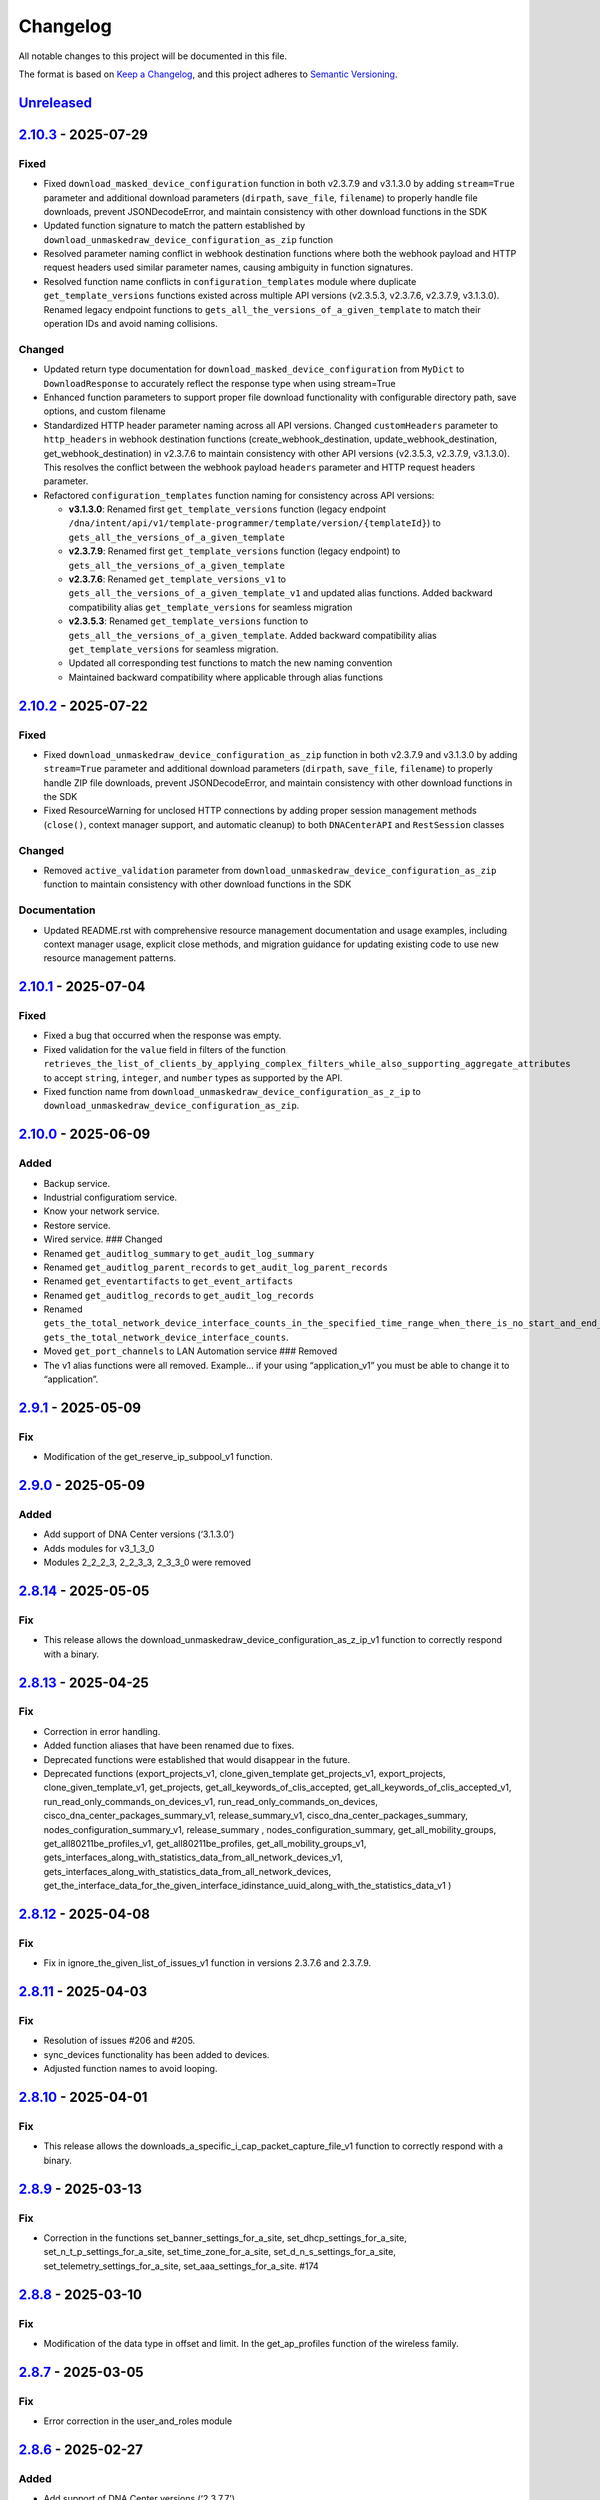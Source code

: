 Changelog
=========

All notable changes to this project will be documented in this file.

The format is based on `Keep a
Changelog <https://keepachangelog.com/en/1.0.0/>`__, and this project
adheres to `Semantic
Versioning <https://semver.org/spec/v2.0.0.html>`__.

`Unreleased <https://github.com/cisco-en-programmability/dnacentersdk/compare/v2.10.3...develop>`__
---------------------------------------------------------------------------------------------------

`2.10.3 <https://github.com/cisco-en-programmability/dnacentersdk/compare/v2.10.2...v2.10.3>`__ - 2025-07-29
------------------------------------------------------------------------------------------------------------

Fixed
~~~~~

- Fixed ``download_masked_device_configuration`` function in both
  v2.3.7.9 and v3.1.3.0 by adding ``stream=True`` parameter and
  additional download parameters (``dirpath``, ``save_file``,
  ``filename``) to properly handle file downloads, prevent
  JSONDecodeError, and maintain consistency with other download
  functions in the SDK
- Updated function signature to match the pattern established by
  ``download_unmaskedraw_device_configuration_as_zip`` function
- Resolved parameter naming conflict in webhook destination functions
  where both the webhook payload and HTTP request headers used similar
  parameter names, causing ambiguity in function signatures.
- Resolved function name conflicts in ``configuration_templates`` module
  where duplicate ``get_template_versions`` functions existed across
  multiple API versions (v2.3.5.3, v2.3.7.6, v2.3.7.9, v3.1.3.0).
  Renamed legacy endpoint functions to
  ``gets_all_the_versions_of_a_given_template`` to match their operation
  IDs and avoid naming collisions.

Changed
~~~~~~~

- Updated return type documentation for
  ``download_masked_device_configuration`` from ``MyDict`` to
  ``DownloadResponse`` to accurately reflect the response type when
  using stream=True
- Enhanced function parameters to support proper file download
  functionality with configurable directory path, save options, and
  custom filename
- Standardized HTTP header parameter naming across all API versions.
  Changed ``customHeaders`` parameter to ``http_headers`` in webhook
  destination functions (create_webhook_destination,
  update_webhook_destination, get_webhook_destination) in v2.3.7.6 to
  maintain consistency with other API versions (v2.3.5.3, v2.3.7.9,
  v3.1.3.0). This resolves the conflict between the webhook payload
  ``headers`` parameter and HTTP request headers parameter.
- Refactored ``configuration_templates`` function naming for consistency
  across API versions:

  - **v3.1.3.0**: Renamed first ``get_template_versions`` function
    (legacy endpoint
    ``/dna/intent/api/v1/template-programmer/template/version/{templateId}``)
    to ``gets_all_the_versions_of_a_given_template``
  - **v2.3.7.9**: Renamed first ``get_template_versions`` function
    (legacy endpoint) to ``gets_all_the_versions_of_a_given_template``
  - **v2.3.7.6**: Renamed ``get_template_versions_v1`` to
    ``gets_all_the_versions_of_a_given_template_v1`` and updated alias
    functions. Added backward compatibility alias
    ``get_template_versions`` for seamless migration
  - **v2.3.5.3**: Renamed ``get_template_versions`` function to
    ``gets_all_the_versions_of_a_given_template``. Added backward
    compatibility alias ``get_template_versions`` for seamless
    migration.
  - Updated all corresponding test functions to match the new naming
    convention
  - Maintained backward compatibility where applicable through alias
    functions

.. _section-1:

`2.10.2 <https://github.com/cisco-en-programmability/dnacentersdk/compare/v2.10.1...v2.10.2>`__ - 2025-07-22
------------------------------------------------------------------------------------------------------------

.. _fixed-1:

Fixed
~~~~~

- Fixed ``download_unmaskedraw_device_configuration_as_zip`` function in
  both v2.3.7.9 and v3.1.3.0 by adding ``stream=True`` parameter and
  additional download parameters (``dirpath``, ``save_file``,
  ``filename``) to properly handle ZIP file downloads, prevent
  JSONDecodeError, and maintain consistency with other download
  functions in the SDK
- Fixed ResourceWarning for unclosed HTTP connections by adding proper
  session management methods (``close()``, context manager support, and
  automatic cleanup) to both ``DNACenterAPI`` and ``RestSession``
  classes

.. _changed-1:

Changed
~~~~~~~

- Removed ``active_validation`` parameter from
  ``download_unmaskedraw_device_configuration_as_zip`` function to
  maintain consistency with other download functions in the SDK

Documentation
~~~~~~~~~~~~~

- Updated README.rst with comprehensive resource management
  documentation and usage examples, including context manager usage,
  explicit close methods, and migration guidance for updating existing
  code to use new resource management patterns.

.. _section-2:

`2.10.1 <https://github.com/cisco-en-programmability/dnacentersdk/compare/v2.10.0...v2.10.1>`__ - 2025-07-04
------------------------------------------------------------------------------------------------------------

.. _fixed-2:

Fixed
~~~~~

- Fixed a bug that occurred when the response was empty.
- Fixed validation for the ``value`` field in filters of the function
  ``retrieves_the_list_of_clients_by_applying_complex_filters_while_also_supporting_aggregate_attributes``
  to accept ``string``, ``integer``, and ``number`` types as supported
  by the API.
- Fixed function name from
  ``download_unmaskedraw_device_configuration_as_z_ip`` to
  ``download_unmaskedraw_device_configuration_as_zip``.

.. _section-3:

`2.10.0 <https://github.com/cisco-en-programmability/dnacentersdk/compare/v2.9.1...v2.10.0>`__ - 2025-06-09
-----------------------------------------------------------------------------------------------------------

Added
~~~~~

- Backup service.
- Industrial configuratiom service.
- Know your network service.
- Restore service.
- Wired service. ### Changed
- Renamed ``get_auditlog_summary`` to ``get_audit_log_summary``
- Renamed ``get_auditlog_parent_records`` to
  ``get_audit_log_parent_records``
- Renamed ``get_eventartifacts`` to ``get_event_artifacts``
- Renamed ``get_auditlog_records`` to ``get_audit_log_records``
- Renamed
  ``gets_the_total_network_device_interface_counts_in_the_specified_time_range_when_there_is_no_start_and_end_time_specified_returns_the_latest_interfaces_total_count``\ to
  ``gets_the_total_network_device_interface_counts``.
- Moved ``get_port_channels`` to LAN Automation service ### Removed
- The v1 alias functions were all removed. Example… if your using
  “application_v1” you must be able to change it to “application”.

.. _section-4:

`2.9.1 <https://github.com/cisco-en-programmability/dnacentersdk/compare/v2.9.0...v2.9.1>`__ - 2025-05-09
---------------------------------------------------------------------------------------------------------

Fix
~~~

- Modification of the get_reserve_ip_subpool_v1 function.

.. _section-5:

`2.9.0 <https://github.com/cisco-en-programmability/dnacentersdk/compare/v2.8.14...v2.9.0>`__ - 2025-05-09
----------------------------------------------------------------------------------------------------------

.. _added-1:

Added
~~~~~

- Add support of DNA Center versions (‘3.1.3.0’)
- Adds modules for v3_1_3_0
- Modules 2_2_2_3, 2_2_3_3, 2_3_3_0 were removed

.. _section-6:

`2.8.14 <https://github.com/cisco-en-programmability/dnacentersdk/compare/v2.8.13...v2.8.14>`__ - 2025-05-05
------------------------------------------------------------------------------------------------------------

.. _fix-1:

Fix
~~~

- This release allows the
  download_unmaskedraw_device_configuration_as_z_ip_v1 function to
  correctly respond with a binary.

.. _section-7:

`2.8.13 <https://github.com/cisco-en-programmability/dnacentersdk/compare/v2.8.12...v2.8.13>`__ - 2025-04-25
------------------------------------------------------------------------------------------------------------

.. _fix-2:

Fix
~~~

- Correction in error handling.
- Added function aliases that have been renamed due to fixes.
- Deprecated functions were established that would disappear in the
  future.
- Deprecated functions (export_projects_v1, clone_given_template
  get_projects_v1, export_projects, clone_given_template_v1,
  get_projects, get_all_keywords_of_clis_accepted,
  get_all_keywords_of_clis_accepted_v1,
  run_read_only_commands_on_devices_v1,
  run_read_only_commands_on_devices,
  cisco_dna_center_packages_summary_v1, release_summary_v1,
  cisco_dna_center_packages_summary, nodes_configuration_summary_v1,
  release_summary , nodes_configuration_summary,
  get_all_mobility_groups, get_all80211be_profiles_v1,
  get_all80211be_profiles, get_all_mobility_groups_v1,
  gets_interfaces_along_with_statistics_data_from_all_network_devices_v1,
  gets_interfaces_along_with_statistics_data_from_all_network_devices,
  get_the_interface_data_for_the_given_interface_idinstance_uuid_along_with_the_statistics_data_v1
  )

.. _section-8:

`2.8.12 <https://github.com/cisco-en-programmability/dnacentersdk/compare/v2.8.11...v2.8.12>`__ - 2025-04-08
------------------------------------------------------------------------------------------------------------

.. _fix-3:

Fix
~~~

- Fix in ignore_the_given_list_of_issues_v1 function in versions 2.3.7.6
  and 2.3.7.9.

.. _section-9:

`2.8.11 <https://github.com/cisco-en-programmability/dnacentersdk/compare/v2.8.10...v2.8.11>`__ - 2025-04-03
------------------------------------------------------------------------------------------------------------

.. _fix-4:

Fix
~~~

- Resolution of issues #206 and #205.
- sync_devices functionality has been added to devices.
- Adjusted function names to avoid looping.

.. _section-10:

`2.8.10 <https://github.com/cisco-en-programmability/dnacentersdk/compare/v2.8.9...v2.8.10>`__ - 2025-04-01
-----------------------------------------------------------------------------------------------------------

.. _fix-5:

Fix
~~~

- This release allows the
  downloads_a_specific_i_cap_packet_capture_file_v1 function to
  correctly respond with a binary.

.. _section-11:

`2.8.9 <https://github.com/cisco-en-programmability/dnacentersdk/compare/v2.8.8...v2.8.9>`__ - 2025-03-13
---------------------------------------------------------------------------------------------------------

.. _fix-6:

Fix
~~~

- Correction in the functions set_banner_settings_for_a_site,
  set_dhcp_settings_for_a_site, set_n_t_p_settings_for_a_site,
  set_time_zone_for_a_site, set_d_n_s_settings_for_a_site,
  set_telemetry_settings_for_a_site, set_aaa_settings_for_a_site. #174

.. _section-12:

`2.8.8 <https://github.com/cisco-en-programmability/dnacentersdk/compare/v2.8.7...v2.8.8>`__ - 2025-03-10
---------------------------------------------------------------------------------------------------------

.. _fix-7:

Fix
~~~

- Modification of the data type in offset and limit. In the
  get_ap_profiles function of the wireless family.

.. _section-13:

`2.8.7 <https://github.com/cisco-en-programmability/dnacentersdk/compare/v2.8.6...v2.8.7>`__ - 2025-03-05
---------------------------------------------------------------------------------------------------------

.. _fix-8:

Fix
~~~

- Error correction in the user_and_roles module

.. _section-14:

`2.8.6 <https://github.com/cisco-en-programmability/dnacentersdk/compare/v2.8.5...v2.8.6>`__ - 2025-02-27
---------------------------------------------------------------------------------------------------------

.. _added-2:

Added
~~~~~

- Add support of DNA Center versions (‘2.3.7.7’)

.. _section-15:

`2.8.5 <https://github.com/cisco-en-programmability/dnacentersdk/compare/v2.8.4...v2.8.5>`__ - 2025-02-21
---------------------------------------------------------------------------------------------------------

.. _fix-9:

Fix
~~~

- correction in the request validation structures. In the
  deploy_template functions in version 1 and 2. In 2.3.5.3, 2.3.7.6 and
  2.3.7.9.

.. _section-16:

`2.8.4 <https://github.com/cisco-en-programmability/dnacentersdk/compare/v2.8.3...v2.8.4>`__ - 2025-02-17
---------------------------------------------------------------------------------------------------------

.. _fix-10:

Fix
~~~

- fix in create_webhook_destination, update_webhook_destination,
  get_webhook_destination functions. In versions 2.3.7.6 and 2.3.7.9.

.. _section-17:

`2.8.3 <https://github.com/cisco-en-programmability/dnacentersdk/compare/v2.8.2...v2.8.3>`__ - 2025-01-23
---------------------------------------------------------------------------------------------------------

.. _fix-11:

Fix
~~~

- Issues #188 and #189 have been resolved.
- Alias have been adjusted for backward compatibility.
- Some functions were changed in versions 2.3.7.6 and 2.3.7.9 to handle
  files.

.. _added-3:

Added
~~~~~

- Cisco_IMC module added

.. _section-18:

`2.8.2 <https://github.com/cisco-en-programmability/dnacentersdk/compare/v2.8.1...v2.8.2>`__ - 2025-01-15
---------------------------------------------------------------------------------------------------------

.. _fix-12:

Fix
~~~

- A new alias function has been added to maintain compatibility with
  event_management in versions 2.3.7.6 and 2.3.7.9.
- The new function is get_eventartifacts which was already present in
  previous versions but was changed to get_event_artifacts in 2.3.7.6
  and 2.3.7.9.
- issues #186

.. _section-19:

`2.8.1 <https://github.com/cisco-en-programmability/dnacentersdk/compare/v2.8.0...v2.8.1>`__ - 2025-01-13
---------------------------------------------------------------------------------------------------------

.. _fix-13:

Fix
~~~

- changing the api version in the configuration files
- Resolved issue #174
- removal of -v1 from reference urls in the documentation
- Fixed a bug in site_design in the uploads_floor_image function in
  versions 2.3.7.6 and 2.3.7.9.

.. _section-20:

`2.8.0 <https://github.com/cisco-en-programmability/dnacentersdk/compare/v2.7.7...v2.8.0>`__ - 2024-12-11
---------------------------------------------------------------------------------------------------------

.. _added-4:

Added
~~~~~

- Add support of DNA Center versions (‘2.3.7.9’)
- Adds modules for v2_3_7_9

.. _section-21:

`2.7.7 <https://github.com/cisco-en-programmability/dnacentersdk/compare/v2.7.6...v2.7.7>`__ - 2024-11-19
---------------------------------------------------------------------------------------------------------

Bug fix
~~~~~~~

- The get_templates_details function was added because it was named
  incorrectly.There was an “s” missing from the word templates.

.. _section-22:

`2.7.6 <https://github.com/cisco-en-programmability/dnacentersdk/compare/v2.7.5...v2.7.6>`__ - 2024-11-12
---------------------------------------------------------------------------------------------------------

ADD
~~~

- authentication_management module added

.. _section-23:

`2.7.5 <https://github.com/cisco-en-programmability/dnacentersdk/compare/v2.7.4...v2.7.5>`__ - 2024-11-11
---------------------------------------------------------------------------------------------------------

.. _add-1:

ADD
~~~

- The use of alias in the functions was implemented
- The User Agent parameter was added
- New Modules Such As (ai_endpoint_analytics,
  cisco_trusted_certificates, disaster_revery) were Added

.. _section-24:

`2.7.4 <https://github.com/cisco-en-programmability/dnacentersdk/compare/v2.7.3...v2.7.4>`__ - 2024-09-17
---------------------------------------------------------------------------------------------------------

- Add multipart parameter for file upload in
  site_design:uploads_floor_image.

.. _section-25:

`2.7.3 <https://github.com/cisco-en-programmability/dnacentersdk/compare/v2.7.2...v2.7.3>`__ - 2024-08-19
---------------------------------------------------------------------------------------------------------

- Refactor error message construction in ApiError class
- Injection for requests.Session ### Fixed
- Fixed a problem when exporting the environment variable verify
- Update offset and limit parameter type to support int and str value
- ``accept_cisco_ise_server_certificate_for_cisco_ise_server_integration``
  accept empty payload {} to retry
- Update memberToTags from list to object in ``updates_tag_membership``
- Update offset and limit parameter type to support int and str value

.. _section-26:

`2.7.2 <https://github.com/cisco-en-programmability/dnacentersdk/compare/v2.7.1...v2.7.2>`__ - 2024-08-09
---------------------------------------------------------------------------------------------------------

- Update User-Agent header in RestSession
- Update requirements:

  - python = “^3.8”
  - requests = “^2.32.0”
  - readthedocs-sphinx-search = “^0.3.2” ### Fixed

- Fix function names in 2.3.7.6 ``user_and_roles``

  - From add_role_ap_i to add_role_api
  - From get_a_a_a_attribute_ap_i to get_aaa_attribute_api
  - From get_permissions_ap_i to get_permissions_api
  - From delete_role_ap_i to delete_role_api
  - From get_roles_ap_i to get_roles_api
  - From get_users_ap_i to get_users_api
  - From add_user_ap_i to add_user_api
  - From update_user_ap_i to update_user_api
  - From delete_user_ap_i to delete_user_api
  - From get_external_authentication_setting_ap_i to
    get_external_authentication_setting_api
  - From manage_external_authentication_setting_ap_i to
    manage_external_authentication_setting_api
  - From get_external_authentication_servers_ap_i to
    get_external_authentication_servers_api
  - From add_and_update_a_a_a_attribute_ap_i to
    add_and_update_aaa_attribute_api
  - From delete_a_a_a_attribute_ap_i to delete_aaa_attribute_api
  - From get_a_a_a_attribute_ap_i to get_aaa_attribute_api

.. _section-27:

`2.7.1 <https://github.com/cisco-en-programmability/dnacentersdk/compare/v2.7.0...v2.7.1>`__ - 2024-05-31
---------------------------------------------------------------------------------------------------------

.. _fixed-3:

Fixed
~~~~~

- Updated package version retrieval method from pkg_resources to
  importlib.metadata.

.. _section-28:

`2.7.0 <https://github.com/cisco-en-programmability/dnacentersdk/compare/v2.6.11...v2.7.0>`__ - 2024-05-31
----------------------------------------------------------------------------------------------------------

.. _added-5:

Added
~~~~~

- Add support of DNA Center versions (‘2.3.7.6’)
- Adds modules for v2_3_7_6 ### Changed
- The future library was removed
- The past library was removed
- Changed str to str
- Requirements updated ### Fixed
- Fix headers in ``create_webhook_destination`` and
  ``update_webhook_destination``

.. _section-29:

`2.6.11 <https://github.com/cisco-en-programmability/dnacentersdk/compare/v2.6.10...v2.6.11>`__ - 2023-01-10
------------------------------------------------------------------------------------------------------------

.. _fixed-4:

Fixed
~~~~~

- Configuration template import template - check_type error #142 -
  Fixing required schema.
- Updating request version. Issue #132

.. _section-30:

`2.6.10 <https://github.com/cisco-en-programmability/dnacentersdk/compare/v2.6.9...v2.6.10>`__ - 2023-11-10
-----------------------------------------------------------------------------------------------------------

.. _fixed-5:

Fixed
~~~~~

- Fixed params in 2.3.5.3 claim_a_device_to_a_site from interfaceName to
  ipInterfaceName
- Fixed params in 2.3.5.3 claim_a_device_to_a_site from vlanID to vlanId

.. _section-31:

`2.6.9 <https://github.com/cisco-en-programmability/dnacentersdk/compare/v2.6.8...v2.6.9>`__ - 2023-09-20
---------------------------------------------------------------------------------------------------------

.. _changed-2:

Changed
~~~~~~~

- AP port assignment API not working with DNAC APIs of 2.3.3.0 #126,
  Documetion bug, extra-space in enum.

.. _section-32:

`2.6.8 <https://github.com/cisco-en-programmability/dnacentersdk/compare/v2.6.7...v2.6.8>`__ - 2023-09-12
---------------------------------------------------------------------------------------------------------

.. _changed-3:

Changed
~~~~~~~

- 2_3_3_0 sda sevice ``add_vn`` method update.

.. _section-33:

`2.6.7 <https://github.com/cisco-en-programmability/dnacentersdk/compare/v2.6.6...v2.6.7>`__ - 2023-08-25
---------------------------------------------------------------------------------------------------------

.. _changed-4:

Changed
~~~~~~~

- Update readthedocs settings

.. _section-34:

`2.6.6 <https://github.com/cisco-en-programmability/dnacentersdk/compare/v2.6.5...v2.6.6>`__ - 2023-07-10
---------------------------------------------------------------------------------------------------------

.. _changed-5:

Changed
~~~~~~~

- Change requests-toolbelt minimum version #101

.. _section-35:

`2.6.5 <https://github.com/cisco-en-programmability/dnacentersdk/compare/v2.6.4...v2.6.5>`__ - 2023-05-29
---------------------------------------------------------------------------------------------------------

.. _changed-6:

Changed
~~~~~~~

- user_and_roles::Unable to use user and roles module. #112

.. _section-36:

`2.6.4 <https://github.com/cisco-en-programmability/dnacentersdk/compare/v2.6.3...v2.6.4>`__ - 2023-05-25
---------------------------------------------------------------------------------------------------------

.. _changed-7:

Changed
~~~~~~~

- SDK implementation for API Add Edge Device to Sda fabric on DNAC
  Version 2.3.3.0 inconsistent with previous DNAC versions
  implementation #90
- Documentatin links updated.
- EoX turns to Eox
- SDK function for version 2.3.3.x (v2_3_3_0 /device_onboarding_pnp.py)
  input requirment does not match with API schema from dnac, #103
- Function name changed to assign_device_credential_to_site in
  DNAC2.3.5.0(dnacentersdk/api/v2_3_5_3/network_settings.py) #107
- Function names changed in v2.3.5.0 libs all function got added with 2
  though no change in DNAC APIs #106
- 2.3.3.0 LAN Automation function names are incorrect #105
- Function name changed in 2.3.3.0 from update_ssid_to_ip_pool_mapping
  to update_ssid_to_ip_pool_mapping2 #104
- SDK function for version 2.3.3.x (v2_3_3_0 /device_onboarding_pnp.py)
  input requirment does not match with API schema from dnac, #103
- Poor naming of function: v2_3_5_3/authentication_management.py :
  ``authentication_ap_i( #102``

.. _section-37:

`2.6.3 <https://github.com/cisco-en-programmability/dnacentersdk/compare/v2.6.2...v2.6.3>`__ - 2023-04-28
---------------------------------------------------------------------------------------------------------

.. _changed-8:

Changed
~~~~~~~

- SDK implementation for API Add Edge Device to Sda fabric on DNAC
  Version 2.3.3.0 inconsistent with previous DNAC versions
  implementation #90

- Actual error message was not being used in case of exceptions #98

- SDA :: add_default_authentication_profile #97

- DNA_CENTER_VERIFY not being imported correctly from the environment
  #92, now you can export this as:

  .. code:: zsh

       export DNA_CENTER_VERIFY=false
       export DNA_CENTER_VERIFY=true

  .. rubric:: `2.6.2 <https://github.com/cisco-en-programmability/dnacentersdk/compare/v2.6.1...v2.6.2>`__
     - 2023-04-25
     :name: section-38

  .. rubric:: Changed
     :name: changed-9

- Add ``issue`` family on 2.3.3.0

.. _section-39:

`2.6.1 <https://github.com/cisco-en-programmability/dnacentersdk/compare/v2.6.0...v2.6.1>`__ - 2023-04-12
---------------------------------------------------------------------------------------------------------

.. _changed-10:

Changed
~~~~~~~

- Remove some families bug in 2.3.3.0
- Correct families names in 2.3.5.3
- Removing duplicate params

.. _section-40:

`2.6.0 <https://github.com/cisco-en-programmability/dnacentersdk/compare/v2.5.6...v2.6.0>`__ - 2023-04-12
---------------------------------------------------------------------------------------------------------

.. _added-6:

Added
~~~~~

- Add support of DNA Center versions (‘2.3.5.3’)
- Adds modules for v2_3_5_3

.. _section-41:

`2.5.6 <https://github.com/cisco-en-programmability/dnacentersdk/compare/v2.5.5...v2.5.6>`__ - 2023-01-10
---------------------------------------------------------------------------------------------------------

.. _added-7:

Added
~~~~~

- Compatibility matrix added in ``readme.rst``

.. _fixed-6:

Fixed
~~~~~

- Offset and limit now support str and int

  - dnacentersdk.api.v2_3_3_0.application_policy
  - dnacentersdk.api.v2_3_3_0.applications
  - dnacentersdk.api.v2_3_3_0.compliance
  - dnacentersdk.api.v2_3_3_0.configuration_templates
  - dnacentersdk.api.v2_3_3_0.device_onboarding_pnp
  - dnacentersdk.api.v2_3_3_0.device_replacement
  - dnacentersdk.api.v2_3_3_0.devices
  - dnacentersdk.api.v2_3_3_0.discovery
  - dnacentersdk.api.v2_3_3_0.event_management
  - dnacentersdk.api.v2_3_3_0.health_and_performance
  - dnacentersdk.api.v2_3_3_0.lan_automation
  - dnacentersdk.api.v2_3_3_0.licenses
  - dnacentersdk.api.v2_3_3_0.network_settings
  - dnacentersdk.api.v2_3_3_0.path_trace
  - dnacentersdk.api.v2_3_3_0.site_design
  - dnacentersdk.api.v2_3_3_0.sites
  - dnacentersdk.api.v2_3_3_0.software_image_management_swim
  - dnacentersdk.api.v2_3_3_0.tag
  - dnacentersdk.api.v2_3_3_0.task

.. _section-42:

`2.5.5 <https://github.com/cisco-en-programmability/dnacentersdk/compare/v2.5.4...v2.5.5>`__ - 2022-11-17
---------------------------------------------------------------------------------------------------------

.. _fixed-7:

Fixed
~~~~~

- Removed enum in
  ``dnacentersdk.api.v2_3_3_0.sda.add_default_authentication_profile``:

  - authenticateTemplateName

- Added Dict_of_str function call in custom_caller headers

.. _section-43:

`2.5.4 <https://github.com/cisco-en-programmability/dnacentersdk/compare/v2.5.3...v2.5.4>`__ - 2022-08-11
---------------------------------------------------------------------------------------------------------

.. _added-8:

Added
~~~~~

- New function on ``fabric_wireless`` for v2_3_3_0.

  - ``add_ssid_to_ip_pool_mapping``

.. _section-44:

`2.5.3 <https://github.com/cisco-en-programmability/dnacentersdk/compare/v2.5.2...v2.5.3>`__ - 2022-08-09
---------------------------------------------------------------------------------------------------------

.. _fixed-8:

Fixed
~~~~~

- ``virtualNetwork`` on ``sda.adds_border_device`` parameter comes from
  ``array`` to ``object``.
- Parameters ``borderWithExternalConnectivity`` and
  ``connectedToInternet`` on ``sda.adds_border_device`` comes from
  ``boolean`` to ``string``.

.. _section-45:

`2.5.2 <https://github.com/cisco-en-programmability/dnacentersdk/compare/v2.5.1...v2.5.2>`__ - 2022-07-29
---------------------------------------------------------------------------------------------------------

.. _fixed-9:

Fixed
~~~~~

- Removed enum in ``sda``.\ ``adds_border_device``:

  - externalDomainRoutingProtocolName

- Removed enum in ``sda``.\ ``add_multicast_in_sda_fabric``:

  - multicastMethod

- Removed enum in ``site_design``.\ ``provision_nfv``:

  - linkType

- Removed enum in ``sda``.\ ``add_transit_peer_network``:

  - routingProtocolName

- Removed enum in ``network_settings``.\ ``update_network`` and
  ``network_settings``.\ ``create_network``:

  - ipAddress
  - sharedSecret
  - domainName
  - primaryIpAddress
  - secondaryIpAddress
  - network
  - servers

.. _section-46:

`2.5.1 <https://github.com/cisco-en-programmability/dnacentersdk/compare/v2.5.0...v2.5.1>`__ - 2022-07-12
---------------------------------------------------------------------------------------------------------

.. _fixed-10:

Fixed
~~~~~

- Fixed enum in ``network_global``.\ ``create_global_pool``:

  - IpAddressSpace

.. _section-47:

`2.5.0 <https://github.com/cisco-en-programmability/dnacentersdk/compare/v2.4.11...v2.5.0>`__ - 2022-06-20
----------------------------------------------------------------------------------------------------------

.. _added-9:

Added
~~~~~

- Add support of DNA Center versions (‘2.3.3.0’)
- Adds modules for v2_3_3_0

.. _section-48:

`2.4.11 <https://github.com/cisco-en-programmability/dnacentersdk/compare/v2.4.10...v2.4.11>`__ - 2022-06-15
------------------------------------------------------------------------------------------------------------

.. _fixed-11:

Fixed
~~~~~

- Improved the way of reading the following env variables:

  - wait_on_rate_limit
  - verify
  - debug

.. _section-49:

`2.4.10 <https://github.com/cisco-en-programmability/dnacentersdk/compare/v2.4.9...v2.4.10>`__ - 2022-05-12
-----------------------------------------------------------------------------------------------------------

.. _added-10:

Added
~~~~~

- Add following parameters to
  ``delete_ip_pool_from_sda_virtual_network`` and
  ``get_ip_pool_from_sda_virtual_network``:

  - site_name_hierarchy

.. _section-50:

`2.4.9 <https://github.com/cisco-en-programmability/dnacentersdk/compare/v2.4.8...v2.4.9>`__ - 2022-04-20
---------------------------------------------------------------------------------------------------------

.. _added-11:

Added
~~~~~

- Add following parameters to ``claim_a_device_to_a_site``:

  - gateway
  - imageId
  - ipInterfaceName
  - rfProfile
  - staticIP
  - subnetMask
  - vlanId

.. _section-51:

`2.4.8 <https://github.com/cisco-en-programmability/dnacentersdk/compare/v2.4.7...v2.4.8>`__ - 2022-03-23
---------------------------------------------------------------------------------------------------------

.. _added-12:

Added
~~~~~

- Add ``DownloadResponse`` class that wraps the
  ``urllib3.response.HTTPResponse``.
- Add ``filename`` optional parameter to the following functions:

  - dnacentersdk.api.v1_2_10.file.File.download_a_file_by_fileid
  - dnacentersdk.api.v1_3_0.file.File.download_a_file_by_fileid
  - dnacentersdk.api.v1_3_1.file.File.download_a_file_by_fileid
  - dnacentersdk.api.v1_3_3.file.File.download_a_file_by_fileid
  - dnacentersdk.api.v2_1_1.file.File.download_a_file_by_fileid
  - dnacentersdk.api.v2_1_2.file.File.download_a_file_by_fileid
  - dnacentersdk.api.v2_1_2.reports.Reports.download_report_content
  - dnacentersdk.api.v2_2_2_3.file.File.download_a_file_by_fileid
  - dnacentersdk.api.v2_2_2_3.reports.Reports.download_report_content
  - dnacentersdk.api.v2_2_3_3.file.File.download_a_file_by_fileid
  - dnacentersdk.api.v2_2_3_3.reports.Reports.download_report_content

.. _changed-11:

Changed
~~~~~~~

- Change the response of the following funtions from
  ``urllib3.response.HTTPResponse`` to a wrapper ``DownloadResponse``.

  - dnacentersdk.api.v1_2_10.file.File.download_a_file_by_fileid
  - dnacentersdk.api.v1_3_0.file.File.download_a_file_by_fileid
  - dnacentersdk.api.v1_3_1.file.File.download_a_file_by_fileid
  - dnacentersdk.api.v1_3_3.file.File.download_a_file_by_fileid
  - dnacentersdk.api.v2_1_1.file.File.download_a_file_by_fileid
  - dnacentersdk.api.v2_1_2.file.File.download_a_file_by_fileid
  - dnacentersdk.api.v2_1_2.reports.Reports.download_report_content
  - dnacentersdk.api.v2_2_2_3.file.File.download_a_file_by_fileid
  - dnacentersdk.api.v2_2_2_3.reports.Reports.download_report_content
  - dnacentersdk.api.v2_2_3_3.file.File.download_a_file_by_fileid
  - dnacentersdk.api.v2_2_3_3.reports.Reports.download_report_content

.. _section-52:

`2.4.7 <https://github.com/cisco-en-programmability/dnacentersdk/compare/v2.4.6...v2.4.7>`__ - 2022-03-22
---------------------------------------------------------------------------------------------------------

.. _added-13:

Added
~~~~~

- Add ``rfProfile`` parameter for request body struct of
  ``claim_a_device_to_a_site``.

.. _section-53:

`2.4.6 <https://github.com/cisco-en-programmability/dnacentersdk/compare/v2.4.5...v2.4.6>`__ - 2022-03-14
---------------------------------------------------------------------------------------------------------

.. _changed-12:

Changed
~~~~~~~

- Update the type of the ``externalConnectivitySettings``\ from object
  to list in sda.adds_border_device
- ``interfaceName`` is now part of the structure of
  ``externalConnectivitySettings`` in sda.adds_border_device
- ``externalAutonomouSystemNumber`` is now part of the structure of
  ``externalConnectivitySettings`` in sda.adds_border_device
- ``l3Handoff`` is now part of the structure of
  ``externalConnectivitySettings`` in sda.adds_border_device
- Update the type of the ``l3Handoff``\ from object to list in
  sda.adds_border_device
- ``virtualNetwork`` is now part of the structure of ``l3Handoff`` in
  sda.adds_border_device
- ``virtualNetworkName`` is now part of the structure of
  ``virtualNetwork`` in sda.adds_border_device
- ``vlanId`` is now part of the structure of ``virtualNetwork`` in
  sda.adds_border_device
- Update models validators of Cisco DNA Center API v2.2.3.3 files for
  the following functions:

  - sda.adds_border_device

.. _section-54:

`2.4.5 <https://github.com/cisco-en-programmability/dnacentersdk/compare/v2.4.4...v2.4.5>`__ - 2022-02-01
---------------------------------------------------------------------------------------------------------

.. _changed-13:

Changed
~~~~~~~

- Adds parameter ``id`` to devices.sync_devices for Cisco DNA Center API
  v2.2.3.3

- Update response documentation of Cisco DNA Center API v2.2.3.3 files

  - fabric_wireless.add_ssid_to_ip_pool_mapping
  - fabric_wireless.update_ssid_to_ip_pool_mapping
  - fabric_wireless.add_w_l_c_to_fabric_domain
  - wireless.ap_provision
  - wireless.create_update_dynamic_interface

- Update models validators of Cisco DNA Center API v2.2.3.3 files for
  the following functions:

  - devices.sync_devices

.. _section-55:

`2.4.4 <https://github.com/cisco-en-programmability/dnacentersdk/compare/v2.4.3...v2.4.4>`__ - 2022-01-31
---------------------------------------------------------------------------------------------------------

.. _changed-14:

Changed
~~~~~~~

- Update response documentation of Cisco DNA Center API v2.2.3.3 files

  - application_policy.get_applications
  - device_onboarding_pnp.get_device_list

- Adds parameters ``payload`` and ``active_validation`` to the following
  functions for Cisco DNA Center API v2.2.3.3:

  - site_design.create_floormap
  - site_design.update_floormap

- Update models validators of Cisco DNA Center API v2.2.3.3 files for
  the following functions:

  - site_design.create_floormap
  - site_design.update_floormap
  - application_policy.create_application

.. _fixed-12:

Fixed
~~~~~

- Removed an extra parameter in the call of
  ``VERIFY_STRING_ENVIRONMENT_VARIABLE``

.. _added-14:

Added
~~~~~

- Adds parameters ``hostname``, ``imageInfo`` and ``configInfo`` to
  device_onboarding_pnp.pnp_device_claim_to_site

.. _section-56:

`2.4.3 <https://github.com/cisco-en-programmability/dnacentersdk/compare/v2.4.2...v2.4.3>`__ - 2022-01-19
---------------------------------------------------------------------------------------------------------

.. _fixed-13:

Fixed
~~~~~

- DNACenterAPI constructor allows for optional arguments
  `#37 <https://github.com/cisco-en-programmability/dnacentersdk/issues/37>`__

.. _changed-15:

Changed
~~~~~~~

- Update requirements
- Adds env variables support for import before/after importing
  DNACenterAPI
- Adds tests for env variables before/after DNACenterAPI import

.. _section-57:

`2.4.2 <https://github.com/cisco-en-programmability/dnacentersdk/compare/v2.4.1...v2.4.2>`__ - 2021-12-14
---------------------------------------------------------------------------------------------------------

.. _fixed-14:

Fixed
~~~~~

- Fix add_members_to_the_tag and retrieves_all_network_devices json
  schemas. ### Updated
- Update json schemas for models/validators and
  tests/models/models/validators

.. _section-58:

`2.4.1 <https://github.com/cisco-en-programmability/dnacentersdk/compare/v2.4.0...v2.4.1>`__ - 2021-12-01
---------------------------------------------------------------------------------------------------------

.. _changed-16:

Changed
~~~~~~~

- Update to match checksum

.. _section-59:

`2.4.0 <https://github.com/cisco-en-programmability/dnacentersdk/compare/v2.3.3...v2.4.0>`__ - 2021-12-01
---------------------------------------------------------------------------------------------------------

.. _added-15:

Added
~~~~~

- Add support of DNA Center versions (‘2.2.3.3’)
- Add ``retrieves_all_network_devices`` funtion

.. _changed-17:

Changed
~~~~~~~

- Included support for DNAC 2.2.3.3 files
- Update function names:

  - Rename ``devices.add_device2`` to ``devices.add_device``
  - Rename ``devices.is_valid_add_device2`` to
    ``devices.is_valid_add_device`` in tests
  - Rename ``devices.test_add_device2`` to ``devices.test_add_device``
    in tests
  - Rename ``devices.add_device2_default_val`` to
    ``devices.add_device_default_val`` in tests

- Update missing dnac 2.2.3.3 files

.. _section-60:

`2.3.3 <https://github.com/cisco-en-programmability/dnacentersdk/compare/v2.3.2...v2.3.3>`__ - 2021-11-24
---------------------------------------------------------------------------------------------------------

.. _changed-18:

Changed
~~~~~~~

- Changes to ``configuration_templates`` functions:

  - Add ``payload`` and ``active_validation`` parameters to
    ``clone_given_template`` function
  - Change type from ``dict`` to ``list`` for parameter ``templates`` in
    ``create_project``
  - Change type from ``dict`` to ``list`` for parameter ``templates`` in
    ``update_project``
  - Change type from ``(list, dict)`` to ``basesting`` for parameter
    ``payload`` in ``imports_the_projects_provided``
  - Change type from ``object`` to ``list`` for parameter
    ``resourceParams`` in ``preview_template``
  - Removed ``active_validation`` parameter in
    ``imports_the_projects_provided`` function

- Changes to ``sda`` functions:

  - Add ``isGuestVirtualNetwork`` parameter to
    ``add_virtual_network_with_scalable_groups`` function
  - Add ``isGuestVirtualNetwork`` parameter to
    ``update_virtual_network_with_scalable_groups`` function

.. _section-61:

`2.3.2 <https://github.com/cisco-en-programmability/dnacentersdk/compare/v2.3.1...v2.3.2>`__ - 2021-09-14
---------------------------------------------------------------------------------------------------------

.. _changed-19:

Changed
~~~~~~~

- Disable verify=False warnings of urllib3

.. _section-62:

`2.3.1 <https://github.com/cisco-en-programmability/dnacentersdk/compare/v2.3.0...v2.3.1>`__ - 2021-08-10
---------------------------------------------------------------------------------------------------------

.. _fixed-15:

Fixed
~~~~~

- Fix devices param definition & schemas [``aba32f3``]
- Remove unnecesary path_params [``25c4e99``]

.. _section-63:

`2.3.0 <https://github.com/cisco-en-programmability/dnacentersdk/compare/v2.2.5...v2.3.0>`__ - 2021-08-09
---------------------------------------------------------------------------------------------------------

.. _added-16:

Added
~~~~~

- Add support of DNA Center versions (‘2.2.2.3’)
- Adds modules for v2_2_2_3

.. _changed-20:

Changed
~~~~~~~

- Updates download_report_content of v2_2_1 function to handle response
  body and save it as a file.
- Updates exceptions.py file to check if self.details is dict before
  attempting access
- Updates restsession.py to handle downloads using Content-Disposition
  header rather than custom fileName header

.. _section-64:

`2.2.5 <https://github.com/cisco-en-programmability/dnacentersdk/compare/v2.2.4...v2.2.5>`__ - 2021-08-05
---------------------------------------------------------------------------------------------------------

.. _changed-21:

Changed
~~~~~~~

- Fixes #34 by:

  - Removing enum that contain descriptions rather than actual values.
  - Adding ``primaryIpAddress`` and ``secondaryIpAddress`` for v2_2_1
    the ``"format": "ipv4"`` JSON schema property.

- Removes minus char from docstrings.
- Adds check_type conditions for ‘X-Auth-Token’ for v2_2_1 operations.

.. _section-65:

`2.2.4 <https://github.com/cisco-en-programmability/dnacentersdk/compare/v2.2.3...v2.2.4>`__ - 2021-06-08
---------------------------------------------------------------------------------------------------------

.. _fixed-16:

Fixed
~~~~~

- Fixes download_a_file_by_fileid and import_local_software_image for
  v2_2_1

.. _section-66:

`2.2.3 <https://github.com/cisco-en-programmability/dnacentersdk/compare/v2.2.2...v2.2.3>`__ - 2021-06-08
---------------------------------------------------------------------------------------------------------

.. _changed-22:

Changed
~~~~~~~

- Update project dependencies & settings
- Update LICENSE
- Update tests (lint, mock server order, validators)
- Update docs for v2_2_1
- Fix functions args for 2_2_1
- Update LICENSE reference
- Removed unused code in ``dnacentersdk/generator_containers.py``
- Remove description from validators
- Update comments & args’ types
- Patch changes some parameters in v2_2_1 that were causing NameError
- Patch adds one function that was missing from previous release
- Patch adds models/validators for v2_2_1 with new ids

.. _section-67:

`2.2.2 <https://github.com/cisco-en-programmability/dnacentersdk/compare/v2.0.2...v2.2.2>`__ - 2021-05-10
---------------------------------------------------------------------------------------------------------

.. _added-17:

Added
~~~~~

- Add support of DNA Center versions (‘2.2.1’)

.. _changed-23:

Changed
~~~~~~~

- Updates requirements files

.. _section-68:

`2.0.2 <https://github.com/cisco-en-programmability/dnacentersdk/compare/v2.0.0...v2.0.2>`__ - 2020-11-01
---------------------------------------------------------------------------------------------------------

.. _added-18:

Added
~~~~~

- Add support of DNA Center versions (‘2.1.2’)
- Included sphinx_search in Pipfile
- Included sphinx_search in requirements-dev.txt
- Requirements-docs.txt
- Added requirements.lock

.. _changed-24:

Changed
~~~~~~~

- Migrated to poetry for publishing and managing the project
- Generated requirements.txt from poetry export

Removed
~~~~~~~

- Removed requirements.lock

.. _section-69:

`2.0.0 <https://github.com/cisco-en-programmability/dnacentersdk/compare/v1.3.0...v2.0.0>`__ - 2020-07-17
---------------------------------------------------------------------------------------------------------

.. _added-19:

Added
~~~~~

- Add support of DNA Center versions (‘1.3.1’, ‘1.3.3’, ‘2.1.1’)
- Included setuptools_scm in the requirements

.. _changed-25:

Changed
~~~~~~~

- Changed repo URLs to current repository
- Changed versioneer style from pep440 to pep440-post
- Changed setup from versioneer to setuptools_scm
- Changed version management to include patch (major, minor, patch)

.. _fixed-17:

Fixed
~~~~~

- Fixed link to github organization
- Fixed dict limit error with python < 3.7
- Fixed (``json **kwargs``) handling

.. _removed-1:

Removed
~~~~~~~

- Removed Webex Teams Space Community reference from README
- Removed Token refresh when changing base_url

.. _section-70:

`1.3.0 <https://github.com/cisco-en-programmability/dnacentersdk/compare/v1.2.10...v1.3.0>`__ - 2019-08-19
----------------------------------------------------------------------------------------------------------

.. _added-20:

Added
~~~~~

- Add support for multiple versions of DNA Center (‘1.2.10’, ‘1.3.0’)

.. _fixed-18:

Fixed
~~~~~

- Fix code example in README
- Fix error in setter in ``api/__init__.py``
- Fix errors for readthedocs

.. _section-71:

`1.2.10 <https://github.com/cisco-en-programmability/dnacentersdk/releases/v1.2.10>`__ - 2019-07-18
---------------------------------------------------------------------------------------------------

.. _added-21:

Added
~~~~~

- Add support for DNA Center version 1.2.10

